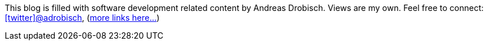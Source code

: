 This blog is filled  with software development related content by Andreas Drobisch. Views are my own.
Feel free to connect: http://twitter.com/adrobisch[icon:twitter[]@adrobisch], (link:about.html[more links here...])

